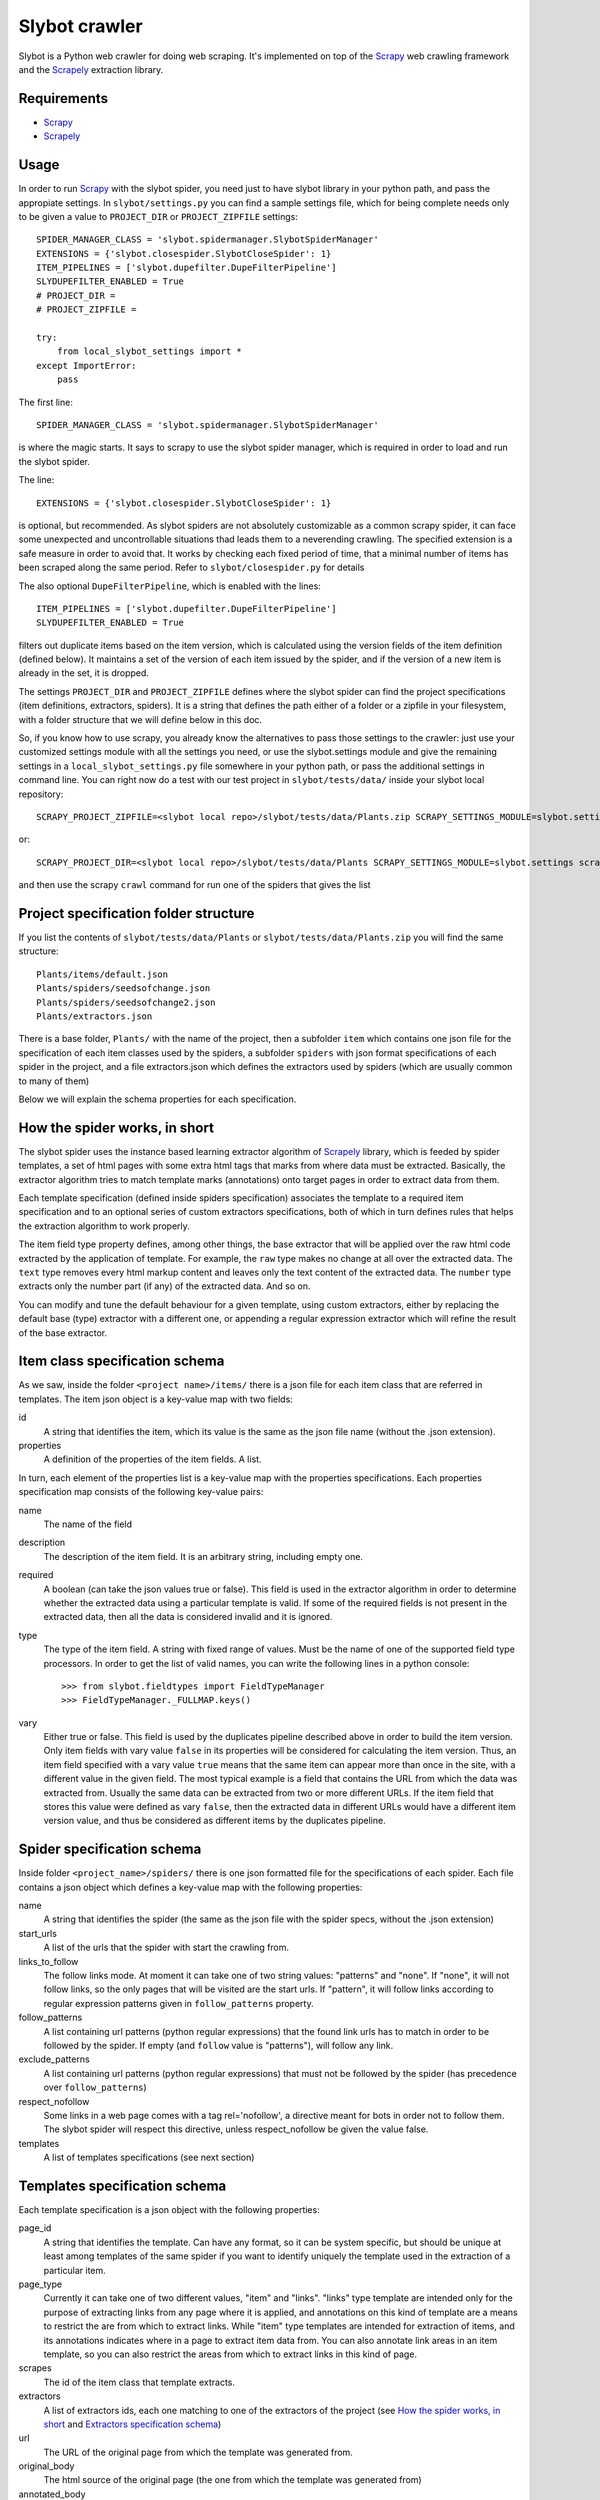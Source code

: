 ==============
Slybot crawler
==============

Slybot is a Python web crawler for doing web scraping. It's implemented on top of the
`Scrapy`_ web crawling framework and the `Scrapely`_ extraction library.

Requirements
============

* `Scrapy`_
* `Scrapely`_


Usage
=====

In order to run `Scrapy`_ with the slybot spider, you need just to have slybot library in your python path,
and pass the appropiate settings. In ``slybot/settings.py`` you can find a sample settings file, which
for being complete needs only to be given a value to ``PROJECT_DIR`` or ``PROJECT_ZIPFILE`` settings::

    SPIDER_MANAGER_CLASS = 'slybot.spidermanager.SlybotSpiderManager'
    EXTENSIONS = {'slybot.closespider.SlybotCloseSpider': 1}
    ITEM_PIPELINES = ['slybot.dupefilter.DupeFilterPipeline']
    SLYDUPEFILTER_ENABLED = True
    # PROJECT_DIR = 
    # PROJECT_ZIPFILE =

    try:
        from local_slybot_settings import *
    except ImportError:
        pass

The first line::

    SPIDER_MANAGER_CLASS = 'slybot.spidermanager.SlybotSpiderManager'

is where the magic starts. It says to scrapy to use the slybot spider manager, which is required in order to load and
run the slybot spider.

The line::
    
    EXTENSIONS = {'slybot.closespider.SlybotCloseSpider': 1}
    
is optional, but recommended. As slybot spiders are not absolutely customizable as a common scrapy spider, it
can face some unexpected and uncontrollable situations thad leads them to a neverending crawling. The
specified extension is a safe measure in order to avoid that. It works by checking each fixed period of time, that
a minimal number of items has been scraped along the same period. Refer to ``slybot/closespider.py`` for details

The also optional ``DupeFilterPipeline``, which is enabled with the lines::

    ITEM_PIPELINES = ['slybot.dupefilter.DupeFilterPipeline']
    SLYDUPEFILTER_ENABLED = True

filters out duplicate items based on the item version, which is calculated using the version
fields of the item definition (defined below). It maintains a set of the version of each item issued by the spider,
and if the version of a new item is already in the set, it is dropped.

The settings ``PROJECT_DIR`` and ``PROJECT_ZIPFILE`` defines where the slybot spider can find the project
specifications (item definitions, extractors, spiders). It is a string that defines the path either of a folder
or a zipfile in your filesystem, with a folder structure that we will define below in this doc.

So, if you know how to use scrapy, you already know the alternatives to pass those settings to the crawler: just use your
customized settings module with all the settings you need, or use the slybot.settings module and give the remaining
settings in a ``local_slybot_settings.py`` file somewhere in your python path, or pass the additional settings in command
line. You can right now do a test with our test project in ``slybot/tests/data/`` inside your slybot local repository::
    
    SCRAPY_PROJECT_ZIPFILE=<slybot local repo>/slybot/tests/data/Plants.zip SCRAPY_SETTINGS_MODULE=slybot.settings scrapy list

or::

    SCRAPY_PROJECT_DIR=<slybot local repo>/slybot/tests/data/Plants SCRAPY_SETTINGS_MODULE=slybot.settings scrapy list

and then use the scrapy ``crawl`` command for run one of the spiders that gives the list

Project specification folder structure
======================================

If you list the contents of ``slybot/tests/data/Plants`` or ``slybot/tests/data/Plants.zip`` you will find
the same structure::

            Plants/items/default.json
            Plants/spiders/seedsofchange.json
            Plants/spiders/seedsofchange2.json
            Plants/extractors.json

There is a base folder, ``Plants/`` with the name of the project, then a subfolder ``item`` which contains one json
file for the specification of each item classes used by the spiders, a subfolder ``spiders`` with json format specifications
of each spider in the project, and a file extractors.json which defines the extractors used by spiders (which are usually
common to many of them)

Below we will explain the schema properties for each specification.

How the spider works, in short
==============================

The slybot spider uses the instance based learning extractor algorithm of `Scrapely`_ library, which is feeded by spider templates,
a set of html pages with some extra html tags that marks from where data must be extracted. Basically, the extractor
algorithm tries to match template marks (annotations) onto target pages in order to extract data from them.

Each template specification (defined inside spiders specification) associates the template to a required item specification
and to an optional series of custom extractors specifications, both of which in turn defines rules that helps the extraction
algorithm to work properly.

The item field type property defines, among other things, the base extractor that will be applied over the raw html code extracted
by the application of template. For example, the ``raw`` type makes no change at all over the extracted data. The ``text`` type
removes every html markup content and leaves only the text content of the extracted data. The ``number`` type extracts only the
number part (if any) of the extracted data. And so on.

You can modify and tune the default behaviour for a given template, using custom extractors, either by replacing the default base (type)
extractor with a different one, or appending a regular expression extractor which will refine the result of the base extractor.

Item class specification schema
===============================

As we saw, inside the folder ``<project name>/items/`` there is a json file for each item class that are referred in templates. The
item json object is a key-value map with two fields:

id
  A string that identifies the item, which its value is the same as the json file name (without the .json extension).

properties
  A definition of the properties of the item fields. A list.

In turn, each element of the properties list is a key-value map with the properties specifications. Each properties specification
map consists of the following key-value pairs:

name
  The name of the field

description
  The description of the item field. It is an arbitrary string, including empty one.

required
  A boolean (can take the json values true or false). This field is used in the extractor algorithm in order to determine whether
  the extracted data using a particular template is valid. If some of the required fields is not present in the
  extracted data, then all the data is considered invalid and it is ignored.

type
  The type of the item field. A string with fixed range of values. Must be the name of one of the supported field type processors. In
  order to get the list of valid names, you can write the following lines in a python console::

    >>> from slybot.fieldtypes import FieldTypeManager
    >>> FieldTypeManager._FULLMAP.keys()
  
vary
  Either true or false. This field is used by the duplicates pipeline described above in order to build the item version.
  Only item fields with vary value ``false`` in its properties will be considered for calculating the item version. Thus, an
  item field specified with a vary value ``true`` means that the same item can appear more than once in the site, with a different
  value in the given field. The most typical example is a field that contains the URL from which the data was extracted from.
  Usually the same data can be extracted from two or more different URLs. If the item field that stores this value were defined
  as vary ``false``, then the extracted data in different URLs would have a different item version value, and thus be considered
  as different items by the duplicates pipeline.

Spider specification schema
===========================

Inside folder ``<project_name>/spiders/`` there is one json formatted file for the specifications of each spider. Each file
contains a json object which defines a key-value map with the following properties:

name
  A string that identifies the spider (the same as the json file with the spider specs, without the .json extension)

start_urls
  A list of the urls that the spider with start the crawling from.

links_to_follow
  The follow links mode. At moment it can take one of two string values: "patterns" and "none". If "none", it will not follow links,
  so the only pages that will be visited are the start urls. If "pattern", it will follow links according to regular expression
  patterns given in ``follow_patterns`` property.

follow_patterns
  A list containing url patterns (python regular expressions) that the found link urls has to match in order to be followed by the
  spider. If empty (and ``follow`` value is "patterns"), will follow any link.

exclude_patterns
  A list containing url patterns (python regular expressions) that must not be followed by the spider (has precedence over 
  ``follow_patterns``)

respect_nofollow
  Some links in a web page comes with a tag rel='nofollow', a directive meant for bots in order not to follow them. The slybot spider
  will respect this directive, unless respect_nofollow be given the value false.

templates
  A list of templates specifications (see next section)

Templates specification schema
==============================

Each template specification is a json object with the following properties:

page_id
  A string that identifies the template. Can have any format, so it can be system specific, but should be unique at least among
  templates of the same spider if you want to identify uniquely the template used in the extraction of a particular item.

page_type
  Currently it can take one of two different values, "item" and "links". "links" type template are intended only for the purpose
  of extracting links from any page where it is applied, and annotations on this kind of template are a means to restrict the are
  from which to extract links. While "item" type templates are intended for extraction of items, and its annotations indicates where
  in a page to extract item data from. You can also annotate link areas in an item template, so you can also restrict the areas from
  which to extract links in this kind of page.

scrapes
  The id of the item class that template extracts.

extractors
  A list of extractors ids, each one matching to one of the extractors of the project (see `How the spider works, in short`_ and
  `Extractors specification schema`_)

url
  The URL of the original page from which the template was generated from.

original_body
  The html source of the original page (the one from which the template was generated from)

annotated_body
  The html source of the annotated template

Extractors specification schema
===============================

When you specify the type of an item class, one of the things you are defining is a type extractor, which will be applied to
the raw html extracted data.

The file ``<project name>/extractors.json`` contains a list of json objects which will define the extractor specifications,
defined by the following properties:

id
  The id of the extractor

field_name
  The name of the field that the extractor will be applied to (must match one of the fields defined in the item class used by
  the template).

type_extractor
  If present, it will replace the default base extractor, as explained in `How the spider works, in short`_. Must be the same
  range of valid type identifiers than item field ``type`` property.

regular_expression
  If present, the given regular expression will generate an extractor that will be appended to the type one (either the default
  defined in the item, or the type extractor that replaced it), and refine its result (see again, `How the spider works, in short`_).
  The given regular expression must have at least one regular expression group (parenthesis enclosed part), in order to be valid.
  The groups matches will be concatenated for generating the final result.

In the list of extractors of a template, you can specify at most one type extractor per field (which, as said, will replace the
default one of the item class for the given field, and so will always be the first extractor to be applied over the raw result), and
any amount of regular expression extractors you may want, the input of each one being the output of the previous one. The regular
expression extractors for the same field will be applied in order of appearance in the list of extractors for the given template.

The reason to define extractors separately from the list of extractors of a template, is that usually the same extractor patterns
are shared among many templates of the same spider.

Specification Schemas fast reference
====================================

As mentioned above, you can find an example of a complete project specification in the ``slybot/tests/data`` folder, either as
unzipped and zipped versions. Let's quick define all the schemas that were described in detail above, in an easy human readable
way. For purpose of programatic validation (coming soon), json schemas specifications is provided in ``slybot/validation/project.json``
folder.

Item class schema::

    {'id': string,
     'properties': [field 1 properties, field 2 properties, ...]
    }

Field property schema::

    {'name': string,
     'description': string,
     'required': boolean,
     'type': a field type identifier,
     'vary': boolean
    }

Spider specification schema::

    {'name': string,
     'start_urls': [url 1, url 2, ...],
     'links_to_follow': either 'pattern' or 'none',
     'follow_patterns': [follow pattern 1, follow pattern 2, ...],
     'exclude_patterns': [exclude pattern 1, exclude pattern 2, ...],
     'respect_nofollow': boolean,
     'templates': [template 1 specs, template 2 specs, ...]
    }

Template specification schema::

    {'page_id': string,
     'page_type: either 'item' or 'links',
     'scrapes': an item class id,
     'extractors': [extractor 1 id, extractor 2 id, ...],
     'url': an url,
     'original_body': an html source,
     'annotated_body' an html source
    }

Extractors specification schema::

    {'id': string,
     'field_name': a field name,
     'type extractor': a field type identifier,
     'regular_expression': a regular expression pattern
    }

.. _Scrapy: https://github.com/scrapy/scrapy
.. _Scrapely: https://github.com/scrapy/scrapely

